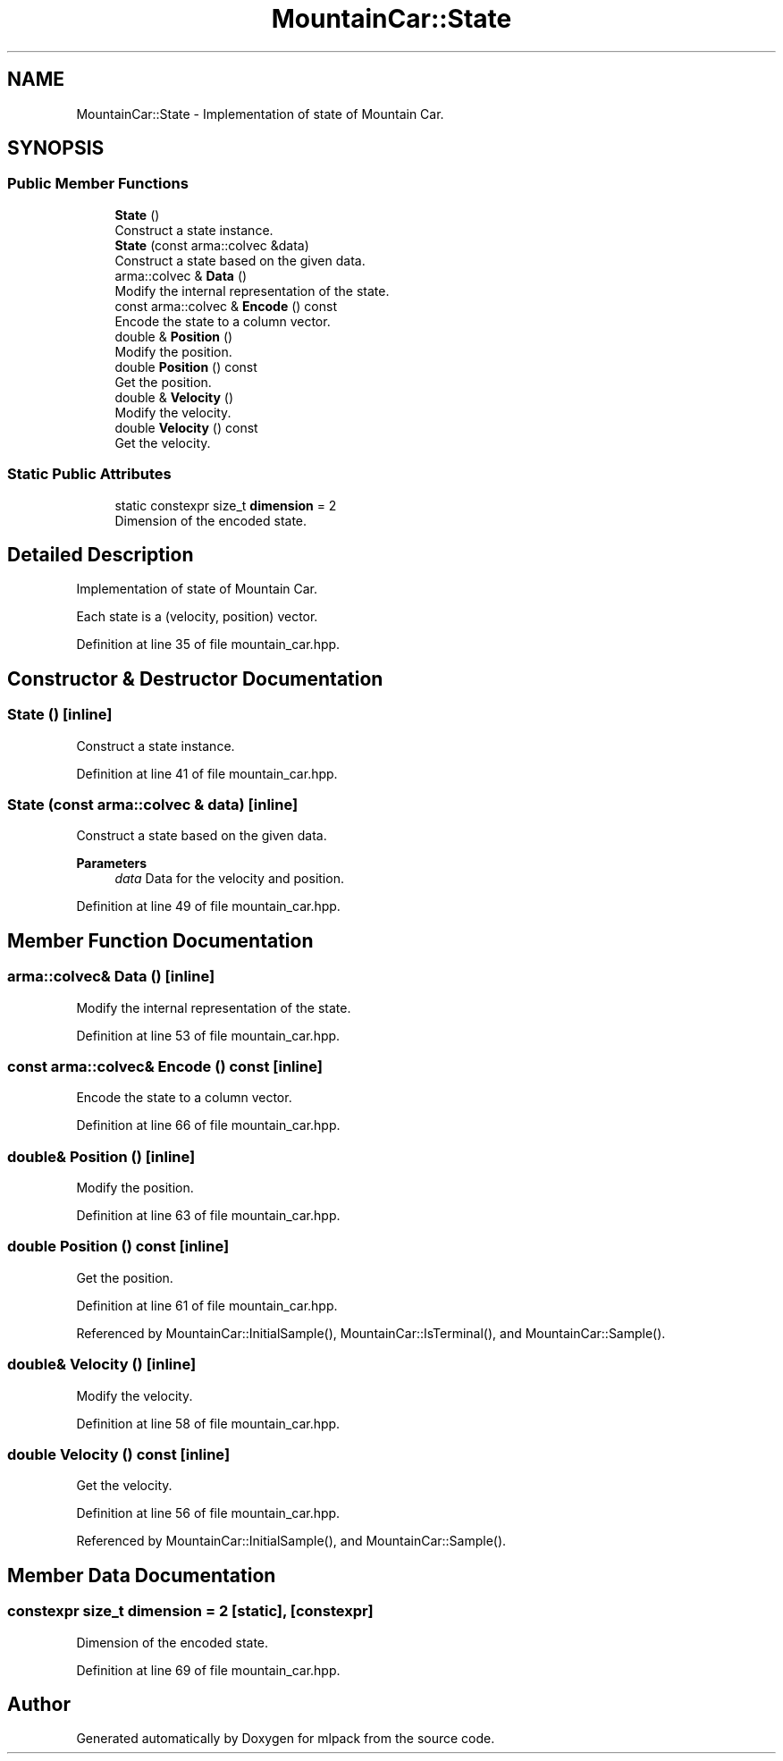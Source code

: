 .TH "MountainCar::State" 3 "Sun Jun 20 2021" "Version 3.4.2" "mlpack" \" -*- nroff -*-
.ad l
.nh
.SH NAME
MountainCar::State \- Implementation of state of Mountain Car\&.  

.SH SYNOPSIS
.br
.PP
.SS "Public Member Functions"

.in +1c
.ti -1c
.RI "\fBState\fP ()"
.br
.RI "Construct a state instance\&. "
.ti -1c
.RI "\fBState\fP (const arma::colvec &data)"
.br
.RI "Construct a state based on the given data\&. "
.ti -1c
.RI "arma::colvec & \fBData\fP ()"
.br
.RI "Modify the internal representation of the state\&. "
.ti -1c
.RI "const arma::colvec & \fBEncode\fP () const"
.br
.RI "Encode the state to a column vector\&. "
.ti -1c
.RI "double & \fBPosition\fP ()"
.br
.RI "Modify the position\&. "
.ti -1c
.RI "double \fBPosition\fP () const"
.br
.RI "Get the position\&. "
.ti -1c
.RI "double & \fBVelocity\fP ()"
.br
.RI "Modify the velocity\&. "
.ti -1c
.RI "double \fBVelocity\fP () const"
.br
.RI "Get the velocity\&. "
.in -1c
.SS "Static Public Attributes"

.in +1c
.ti -1c
.RI "static constexpr size_t \fBdimension\fP = 2"
.br
.RI "Dimension of the encoded state\&. "
.in -1c
.SH "Detailed Description"
.PP 
Implementation of state of Mountain Car\&. 

Each state is a (velocity, position) vector\&. 
.PP
Definition at line 35 of file mountain_car\&.hpp\&.
.SH "Constructor & Destructor Documentation"
.PP 
.SS "\fBState\fP ()\fC [inline]\fP"

.PP
Construct a state instance\&. 
.PP
Definition at line 41 of file mountain_car\&.hpp\&.
.SS "\fBState\fP (const arma::colvec & data)\fC [inline]\fP"

.PP
Construct a state based on the given data\&. 
.PP
\fBParameters\fP
.RS 4
\fIdata\fP Data for the velocity and position\&. 
.RE
.PP

.PP
Definition at line 49 of file mountain_car\&.hpp\&.
.SH "Member Function Documentation"
.PP 
.SS "arma::colvec& Data ()\fC [inline]\fP"

.PP
Modify the internal representation of the state\&. 
.PP
Definition at line 53 of file mountain_car\&.hpp\&.
.SS "const arma::colvec& Encode () const\fC [inline]\fP"

.PP
Encode the state to a column vector\&. 
.PP
Definition at line 66 of file mountain_car\&.hpp\&.
.SS "double& Position ()\fC [inline]\fP"

.PP
Modify the position\&. 
.PP
Definition at line 63 of file mountain_car\&.hpp\&.
.SS "double Position () const\fC [inline]\fP"

.PP
Get the position\&. 
.PP
Definition at line 61 of file mountain_car\&.hpp\&.
.PP
Referenced by MountainCar::InitialSample(), MountainCar::IsTerminal(), and MountainCar::Sample()\&.
.SS "double& Velocity ()\fC [inline]\fP"

.PP
Modify the velocity\&. 
.PP
Definition at line 58 of file mountain_car\&.hpp\&.
.SS "double Velocity () const\fC [inline]\fP"

.PP
Get the velocity\&. 
.PP
Definition at line 56 of file mountain_car\&.hpp\&.
.PP
Referenced by MountainCar::InitialSample(), and MountainCar::Sample()\&.
.SH "Member Data Documentation"
.PP 
.SS "constexpr size_t dimension = 2\fC [static]\fP, \fC [constexpr]\fP"

.PP
Dimension of the encoded state\&. 
.PP
Definition at line 69 of file mountain_car\&.hpp\&.

.SH "Author"
.PP 
Generated automatically by Doxygen for mlpack from the source code\&.
